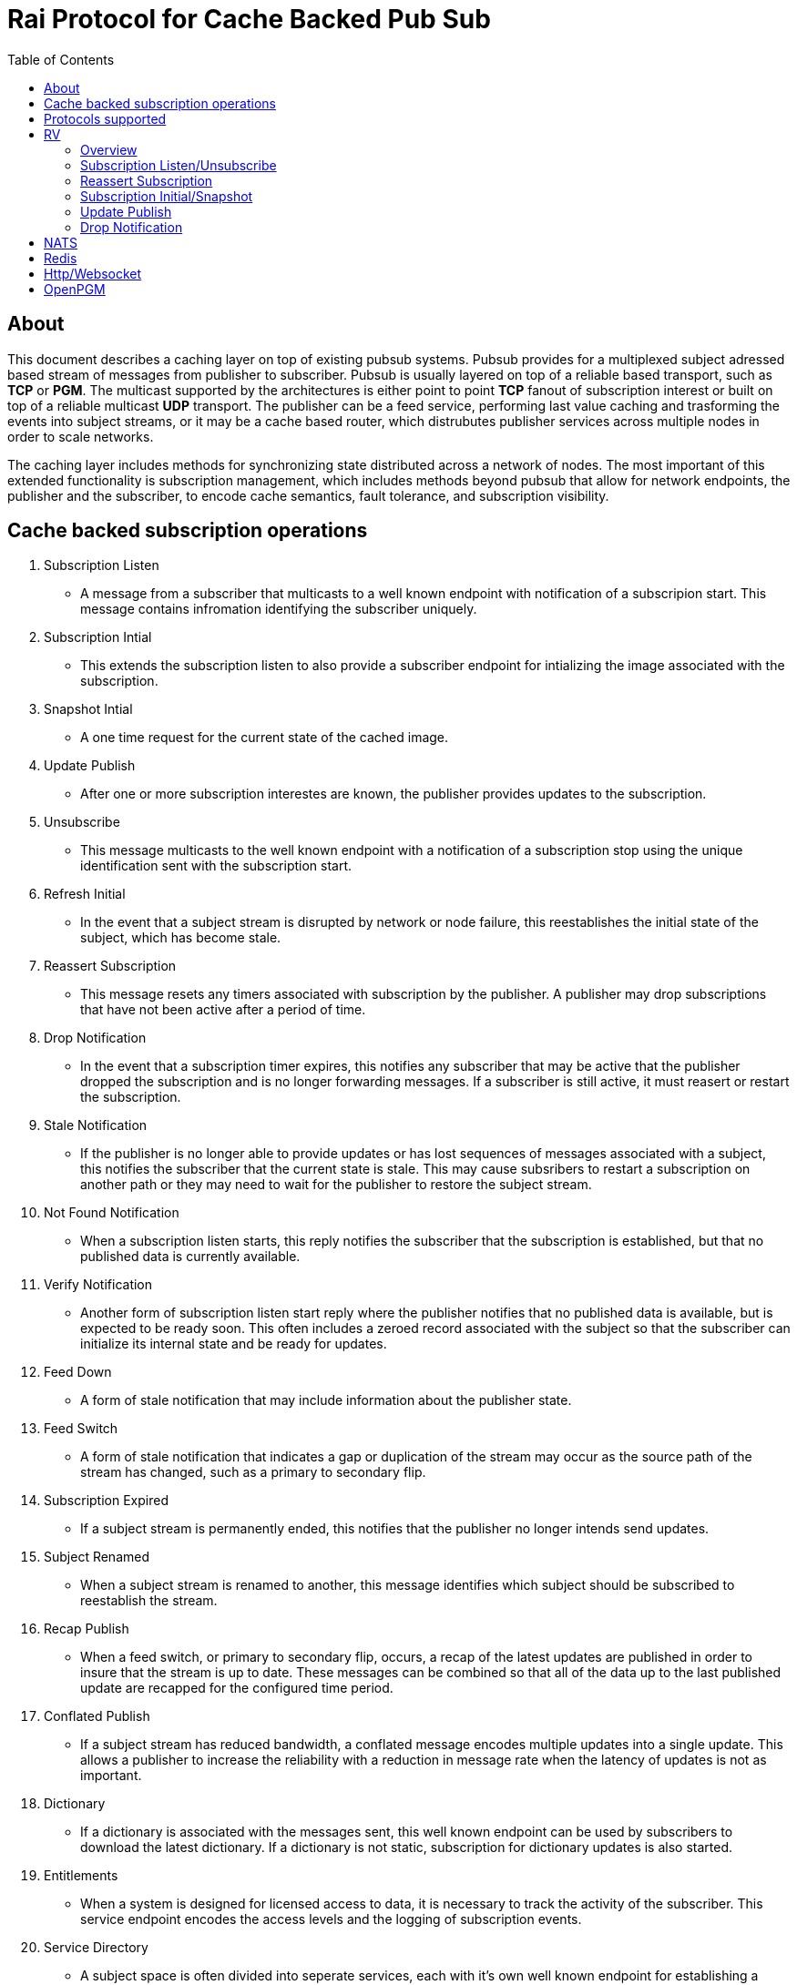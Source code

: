 Rai Protocol for Cache Backed Pub Sub
=====================================
:toc: left

About
-----

This document describes a caching layer on top of existing pubsub systems.
Pubsub provides for a multiplexed subject adressed based stream of messages
from publisher to subscriber.  Pubsub is usually layered on top of a reliable
based transport, such as *TCP* or *PGM*.  The multicast supported by the
architectures is either point to point *TCP* fanout of subscription interest or
built on top of a reliable multicast *UDP* transport.  The publisher can be a
feed service, performing last value caching and trasforming the events into
subject streams, or it may be a cache based router, which distrubutes publisher
services across multiple nodes in order to scale networks.

The caching layer includes methods for synchronizing state distributed across a
network of nodes.  The most important of this extended functionality is
subscription management, which includes methods beyond pubsub that allow for
network endpoints, the publisher and the subscriber, to encode cache semantics,
fault tolerance, and subscription visibility.

Cache backed subscription operations
------------------------------------

. Subscription Listen

- A message from a subscriber that multicasts to a well known endpoint with
  notification of a subscripion start.  This message contains infromation
  identifying the subscriber uniquely.

. Subscription Intial

- This extends the subscription listen to also provide a subscriber endpoint
  for intializing the image associated with the subscription.

. Snapshot Intial

- A one time request for the current state of the cached image.

. Update Publish

- After one or more subscription interestes are known, the publisher provides
  updates to the subscription.

. Unsubscribe

- This message multicasts to the well known endpoint with a notification of a
  subscription stop using the unique identification sent with the subscription
  start.

. Refresh Initial

- In the event that a subject stream is disrupted by network or node failure,
  this reestablishes the initial state of the subject, which has become stale.

. Reassert Subscription

- This message resets any timers associated with subscription by the publisher.
  A publisher may drop subscriptions that have not been active after a period
  of time.

. Drop Notification

- In the event that a subscription timer expires, this notifies any subscriber
  that may be active that the publisher dropped the subscription and is no
  longer forwarding messages.  If a subscriber is still active, it must reasert
  or restart the subscription.

. Stale Notification

- If the publisher is no longer able to provide updates or has lost sequences
  of messages associated with a subject, this notifies the subscriber that the
  current state is stale.  This may cause subsribers to restart a subscription
  on another path or they may need to wait for the publisher to restore the
  subject stream.

. Not Found Notification

- When a subscription listen starts, this reply notifies the subscriber that
  the subscription is established, but that no published data is currently
  available.

. Verify Notification

- Another form of subscription listen start reply where the publisher notifies
  that no published data is available, but is expected to be ready soon.  This
  often includes a zeroed record associated with the subject so that the
  subscriber can initialize its internal state and be ready for updates.

. Feed Down

- A form of stale notification that may include information about the publisher
  state.

. Feed Switch

- A form of stale notification that indicates a gap or duplication of the
  stream may occur as the source path of the stream has changed, such as a
  primary to secondary flip.

. Subscription Expired

- If a subject stream is permanently ended, this notifies that the publisher no
  longer intends send updates.

. Subject Renamed

- When a subject stream is renamed to another, this message identifies which
  subject should be subscribed to reestablish the stream.

. Recap Publish

- When a feed switch, or primary to secondary flip, occurs, a recap of the
  latest updates are published in order to insure that the stream is up to
  date.  These messages can be combined so that all of the data up to the last
  published update are recapped for the configured time period.

. Conflated Publish

- If a subject stream has reduced bandwidth, a conflated message encodes
  multiple updates into a single update.  This allows a publisher to increase
  the reliability with a reduction in message rate when the latency of updates
  is not as important.

. Dictionary

- If a dictionary is associated with the messages sent, this well known
  endpoint can be used by subscribers to download the latest dictionary.  If a
  dictionary is not static, subscription for dictionary updates is also
  started.

. Entitlements

- When a system is designed for licensed access to data, it is necessary to
  track the activity of the subscriber.  This service endpoint encodes the
  access levels and the logging of subscription events.

. Service Directory

- A subject space is often divided into seperate services, each with it's own
  well known endpoint for establishing a subscriptions.  Traditionally, the
  first segment of the subject identifies the publsher.  For example,
  NASDAQ may be used to establish subscriptions published by the NASDAQ
  feed, and NYSE may be used for the NYSE feed.  The service directory
  names all of the publishers by their subject prefix.  It should also
  define the dictionary and entitlements well known endpoints if they
  are desired.

Protocols supported
-------------------

The following protocols will be described for each of the operations needed
for a cache aware pubsub system.

- RV
- NATS
- Redis
- Http/Websocket
- OpenPGM

RV
--

Overview
~~~~~~~~

With the *SASS2* base, most of the RV architecture already supports many of the
features needed for subscription visibility and identifying the subscriber.
The most annoying features of *SASS* is the static dictionary and the lack of
formalizing the sequence numbers of the updates.  There are two forms of
sequencing which use the same *SEQ_NO* field.  The publisher may use the
*SEQ_NO* field for sequencing the stream of data, across multiple subjects but
the subscriber needs the sequencing for each subject.  This segmentation
requires subscriber to know what variation of sequencing is used in order to
verify the sequences of updates.

The *SASS2* header includes *MSG_TYPE*, *REC_TYPE*, *SEQ_NO*, *REC_STATUS*.
The *MSG_TYPE*, *REC_STATUS* fields encode the basic response types needed,
with an optional status *TEXT* field for descriptions.  The *REC_TYPE* is
deprecated as an advisory field, as support for dictionary based record
encoding as been erroded by field additions and the pain of updating a static
dictionary in a distributed system.

The subscription management is built into the RV system.  Each unique endpoint
identifies itself using the IP address of the interface and a timestamp of the
daemon startup.  The subscriptions are reasserted every 90 seconds by
publishing a *HOST.STATUS* message.  When the transport is disrupted, the
subscriptions can be obtained from the host by querying it.  Each host is
reachable on a well known subject *_INBOX.hostip.DAEMON*.  The main drawback of
this management method is the 90 seconds interval, which can lead to long
periods of outages bounded by 90 second intervals before a subject stream
reestablishes the cached state.  Any switch or network element in between the
subscriber and the publisher which drops the multicast *UDP* packets can cause
a a long disruption in the subscriptions that were dropped.

The advantages of *SASS2* are that it is a low overhead system without a lot of
subscription management traffic during normal operation.  The successor to
*SASS2*, called *SASS3*, adds reassert type messages and each subscriber
publishes these on a randomized interval.  The *_INBOX.hostip.DAEMON* is no
longer supported since the Tibco archetecture introduced subject based routers
(rvrd) where the network *IP* addresses may be using *NAT* translation between
segments or may not be directly reachable through *IP* routers.  When these are
present, the *_INBOX* addresses used for point to point communication are
modified as they progress through the *rvrd* routers.  For example, a
*_INBOX.hostip.timestamp.N* subscriber endpoint is modified to be
*_INBOX.routerip.timestamp._INBOX.hostip.timestamp.N*.  This type of
infrastructure using *rvrd* is uncommon.  Reuters used its own method for
connecting across network boundaries through the use of it's market data hub
products which contained the *SASS2* and *SASS3* protocols because the finance
portion of Tibco products were transfered to Reuters.

Subscription Listen/Unsubscribe
~~~~~~~~~~~~~~~~~~~~~~~~~~~~~~~

The *SASS2* portion of the subscription mechanics are defined by the basic
operation of *RV*, they were organically defined in the original *SASS* market
data platform and evolved into *RV*.

*SASS2* Subscription Request
^^^^^^^^^^^^^^^^^^^^^^^^^^^^

A subscription generates this message:

   _RV.INFO.SYSTEM.LISTEN.START.subject : {
     return : _INBOX.hostip.timestamp.N,
     data : {
       ADV_CLASS : INFO,
       ADV_SOURCE : SYSTEM,
       ADV_NAME : LISTEN.START.subject
       id : hostip.timestamp,
       sub : subject,
       refcnt : counter
     }
   }

The *sub* and *id* fields identify the subject and the subscriber making the
subscription, the optional return field requests that an inital response is
desired.  In recent versions of the Tibrv API, it is not possible to specify
the return field in a subscription request.  The *refcnt* is incremented and
decremented by the same subscriber *id* starting the same subscription.  This
is uncommon since most Tib APIs will not allow this.

*SASS2* Snapshot Request
^^^^^^^^^^^^^^^^^^^^^^^^

A well known endpoint that receives:

  _SNAP.subject : {
    return : _INBOX.hostip.timestamp.N,
    flags : mask
  }

The snapshot image is returned to the *_INBOX* address.  The optional flags can
additionally specify that a subscription should start (flags = 6, the same as
the *T* flag in *SASS3* request described below).  This allows Tibrv API
subscriber to request an initial value with a return *_INBOX*, which is no
longer possible with the *LISTEN.START* message when using the Tibrv API.

*SASS2* Unsubscribe Request
^^^^^^^^^^^^^^^^^^^^^^^^^^^

An unsubscribe generates this message:

   _RV.INFO.SYSTEM.LISTEN.STOP.subject : {
     data : {
       ADV_CLASS : INFO,
       ADV_SOURCE : SYSTEM,
       ADV_NAME : LISTEN.STOP.subject,
       id : hostip.timestamp,
       sub : subject,
       refcnt : counter
     }
   }

*SASS3* Subscription Request
^^^^^^^^^^^^^^^^^^^^^^^^^^^^

A well known endpoint is defined for each service on a subject domain, for
example, *_SASS.NASDAQ.SUB*.  This message is published by the subscriber for
subscription operations:

  _SASS.svc.SUB : {
    return : _INBOX.hostip.timestamp.N,
    data : {
      M : sub_magic,
      T : flags,
      A : {
        U : user,
        H : host,
        A : program,
        P : process-id
      }
      S : subject
    }
  }

The *sub_magic* is always the value 23176.  The *S* and *A* fields identify the
subject and the subscriber making the subscription, and the *T* flags is a bit
mask identifing what operation is requested:

[grid=cols,cols=2]
|====
|SNAPSHOT_FLAG        | 0x01
|SUBSCRIBE_FLAG       | 0x02
|INITIAL_VALUES_FLAG  | 0x04
|UNSUBSCRIBE_FLAG     | 0x08
|REFRESH_FLAG         | 0x10
|RESUBSCRIBE_FLAG     | 0x80
|====

The *A* field is commonly combined into a string as *user@host/program#pid*.
This endpoint merges the basic subscription operations: Subscription,
Subscription Image, Snapshot, Refresh Image, Subscription Reassert,
Unsubscribe.  The advantages of a *SASS3* request are that the subsccriber is
identified by a readable string rather than a hostip and timestamp and that
many of the operators for asserting subscriptions are combined into one
publish.  The disadvantage is that the service endpoint needs to be defined and
the host field does not need to identify the IP address of the subscribers
making the request.

Reassert Subscription
~~~~~~~~~~~~~~~~~~~~~

*SASS2* Reassert Subscription
^^^^^^^^^^^^^^^^^^^^^^^^^^^^^

A *SASS2* subscription managment database is necessary to ensure that the
*HOST.STATUS* is updated every 90 seconds.  Every subscription contains an *id*
which identifies the daemon endpoint that can be queried to obtain the current
subscription state.  This is the *HOST.STATUS* message (missing some fields for
brevity):

  _RV.INFO.SYSTEM.HOST.STATUS.hostip : {
    ADV_CLASS : INFO,
    ADV_SOURCE : SYSTEM,
    ADV_NAME : HOST.STATUS.hostip,
    hostaddr : ipaddress,
    time : milliseconds,
    service : service-number,
    network : network-spec
    ...
  }

The *hostip* part of the subject reasserts all subscriptions with the *id*
*hostip.timestamp* or *hostip.DAEMON.timestamp*, which were specified by the
*LISTEN.START* message.  If there is message loss on the transport or the
*HOST.STATUS* message does not get received by the subscription manager at the
time expected, it uses point to point requests to retrieve the current
subscription state.

There are two queries to obtain the state of subscriptions, the session
query and the subscription query.  The session query lists the subscriber
sessions attached to a daemon.  The subscription query lists the subject
attached to a session(s).

The format of the session state queries are:

  _INBOX.hostip.DAEMON : {
    return : _INBOX.hostip.timestamp.N,
    data : {
      op : get,
      what : sessions
    }
  }

The format of the subscripion state queries are:

  _INBOX.hostip.DAEMON : {
    return : _INBOX.hostip.timestamp.N,
    data : {
      op : get,
      what : subscriptions,
      session : hostip.timestamp
    }
  }

The return of the session state query is a list of sessions, which match
the *id* of the *LISTEN.START* notifications:

  _INBOX.hostip.timestamp.N : {
    null : hostip.DAEMON.timestamp,
    null : hostip.timestamp,
    null : hostip.timestamp
  }

Each of these sessions can be used to retrieve the subscriptions using the
subscription state query above, this returns a list of subjects:

  _INBOX.hostip.timestamp.N : {
    user : nobody
    null : subject
    null : subject
    end  : 1
  }

*SASS3* Reassert Subscription
^^^^^^^^^^^^^^^^^^^^^^^^^^^^^

The *_SASS.svc.SUB* method of starting subscriptions can contain a list of
subjects.  Although the list can be used to mass start or stop subscriptions,
the primary use is to reassert them.  After the list is processed by the
manager, an *ACK* is published to the return subject.  If this message is used
for reassert:

  _SASS.svc.SUB : {
    return : _INBOX.hostip.timestamp.N,
    data : {
      M : sub_magic,
      T : RESUBSCRIBE_FLAG,
      A : {
        U : user,
        H : host,
        A : program,
        P : process-id
      }
      S : subject1,
      S : subject2,
      S : subject3
    }
  }

The *T* field is the same as the *SASS3* subscription request above, where 0x80
is the mask bit for *RESUBSCRIBE_FLAG*.

After processing the reassert message, the publisher sends an *ACK* to the
return subject:

  _INBOX.hostip.timestamp.N : {
    data : {
      M : pub_magic,
      I : 0x20,
      T : VERIFY,
      S : OK,
      D : {
        S : subject1,
        S : subject2,
        S : subject3
      }
    }
  }

This is an active method of reasserting compared to the *SASS2* method.  The
advantage of *SASS3* is that the status of the subscriptions can be updated by
the manager as a list.  The *T* and the *S* fields are derived from the
*MSG_TYPE* and *REC_STATUS* fields of the updates.  The *SASS2* passive method
allows for simpler subscribers and both protocols will update the status of the
subjects via update publishes.

Subscription Initial/Snapshot
~~~~~~~~~~~~~~~~~~~~~~~~~~~~~

In all cases the initial value is sent point to point using the return argument
provided by the subscrtion start.  The first subject that is subscribed by a
*RV* subscriber when the connection is established to the daemon is the
*_INBOX.hostip.timestamp.>* subject, which is globably unique in the *rvd*
subject domain (but not in rvrd's).  All of the return values normally contain
this prefix, since the subscription is already started.  When an inbox is
provided by the Tib APIs, it is incrmenting an integer and appending it to the
base after the timestamp, for example *_INBOX.hostip.timestamp.2*.  The
*_INBOX.hostip* prefix also causes the subject to be routed over point to point
links instead of multicast.  Since the *IP* routing and the reliability of the
protocols is defined for each stream type, the point to point and mcast
messages arrive independent of one another, no ordering between them is
guarenteed.

*SASS2* Initial/Snapshot
^^^^^^^^^^^^^^^^^^^^^^^^

The message arriving using the return subject does not contain the original
subscription subject, so this mapping of *_INBOX* string to subject must be
maintained by the subscriber.  The *SASS* header *MSG_TYPE* is usually modified
by the publisher to indicate what kind of data is present, either *INITIAL* of
*SNAPSHOT* is a normal response, and others have special status, *TRANSIENT* is
used for not found or not available, *DROP* is used when a subject is expired
and no longer available, *VERIFY* is used to prepare the subscriber for
updates.  In addition, the *REC_STATUS* field may contain *STALE* for out of
date records, *NOT_FOUND* when no record is present, *TEMP_UNAVAIL*,
*BAD_NAME*, *BAD_LINE*, *FEED_DOWN* for publisher errors that are not normal.
Other values can be used by the publishers, depending on the data source and
the publisher implementation.

A normal return value is:

  _INBOX.hostip.timestamp.N : {
    MSG_TYPE : INTIAL,
    REC_TYPE : NMTS,
    SEQ_NO : 1001,
    REC_STATUS : OK,
    <msg data>
  }

A Not Found return value is:

  _INBOX.hostip.timestamp.N : {
    MSG_TYPE : TRANSIENT
    REC_STATUS : NOT_FOUND
  }

A Stale return value is:

  _INBOX.hostip.timestamp.N : {
    MSG_TYPE : INTIAL,
    REC_TYPE : NMTS,
    SEQ_NO : 1001,
    REC_STATUS : STALE,
    <other data fields>
  }

The only difference for a snapshot is the *MSG_TYPE*, which will contain
*SNAPSHOT* instead of *INITIAL* in the case that a data value is returned.
The *REC_TYPE* does not need to be defined anymore, so it may be absent or
zero.

*SASS3* Initial/Snapshot
^^^^^^^^^^^^^^^^^^^^^^^^

The *SASS3* protocol uses an header envelope which has the same semantics as
*SASS2*, but the coding of the record can be in *Marketfeed* format in addition
to the *SASS2* formats, which are *TibMsg* or *SASS Qform*.  This format may
not have the same status fields of *MSG_TYPE* and *REC_STATUS*.  The *SASS3*
envelope still uses the same status value as *SASS2*.  This is a normal return
value:

  _INBOX.hostip.timestamp.N : {
    M : pub_magic,
    T : INITIAL,
    S : OK
    D : {
      <msg data>
    }
  }

The *pub_magic* is always the value 23177.  The *T* field is equivalent to the
*MSG_TYPE* field and the *S* field is equivalent to the *REC_STATUS* field.

A Not Found return value is:

  _INBOX.hostip.timestamp.N : {
    M : pub_magic,
    T : TRANSIENT,
    S : NOT_FOUND
  }

A Stale return value is:

  _INBOX.hostip.timestamp.N : {
    M : pub_magic,
    T : INITIAL,
    S : STALE,
    D : {
      <msg data>
    }
  }

Update Publish
~~~~~~~~~~~~~~

Updates are multicast to the subscription.  These are delta changes to the
initial value.  It may be an *INITIAL* indicating all fields are present or
some other type with a subset of the fields.  An *INITIAL* is often used when
the publisher adds or removes a field from the initial value, or wants to
ensure that the subscribers are up to date by publishing the inital on a timer.

A *SASS2* update contains the same header as the initial with the *MSG_TYPE*
usually set to *UPDATE* or a status that is has additional semantics to that,
such as *CORRECT* or *CLOSING*.  

SASS2 Update
^^^^^^^^^^^^

  NASDAQ.REC.INTC.O : {
    MSG_TYPE : UPDATE,
    REC_TYPE : NMTS,
    SEQ_NO : 1002,
    REC_STATUS : OK,
    <msg data>
  }

SASS3 Update
^^^^^^^^^^^^

  NASDAQ.REC.INTC.O : {
    M : pub_magic,
    T : UPDATE,
    S : OK,
    D : {
      <msg data>
    }
  }

The *SASS3* case may omit the *T* and *S* fields as they default to these
values when not present.

Drop Notification
~~~~~~~~~~~~~~~~~

A *MSG_TYPE* which contains a *DROP* code indicates that the publisher is not
going to update a subject.  The subscription itself stays open until the
subscriber closes it.  When the *REC_STATUS* contains the status for
*NOSUBSCRIBERS*, the publisher has no active subscribers in the subscription
management database and reasserting the subscription will restart it.  This
case is rarely seen by subscribers unless they are using a wildcard.  All the
other *REC_STATUS* codes can only be reestablished by reasserting when the
subject state is reinitialized.  The subscriber can try, but the result is
usually a *NOT_FOUND* status.

NATS
----

NATS does not natively have subscription management, so much of the caching
semantics has to be layered on top of the base pubsub system.

Todo.. describe NATS + subscription management.

Redis
-----

Redis also does not nately have subscripton management, but it does have a
complex array of caching semantics that may be used.

Todo.. describe Redis + subscription management.

Http/Websocket
--------------

This is basically the same as the Redis case, since the caching semantics
works as the Redis RESP protocol is layered over the Websocket protocol.

OpenPGM
-------

This is a transport, not a pubsub sytem.  The history of PGM flows through
early caching systems by Tibco, to RFC, to open source.

Todo.. describe OpenPGM + pubsub + subscription management.
